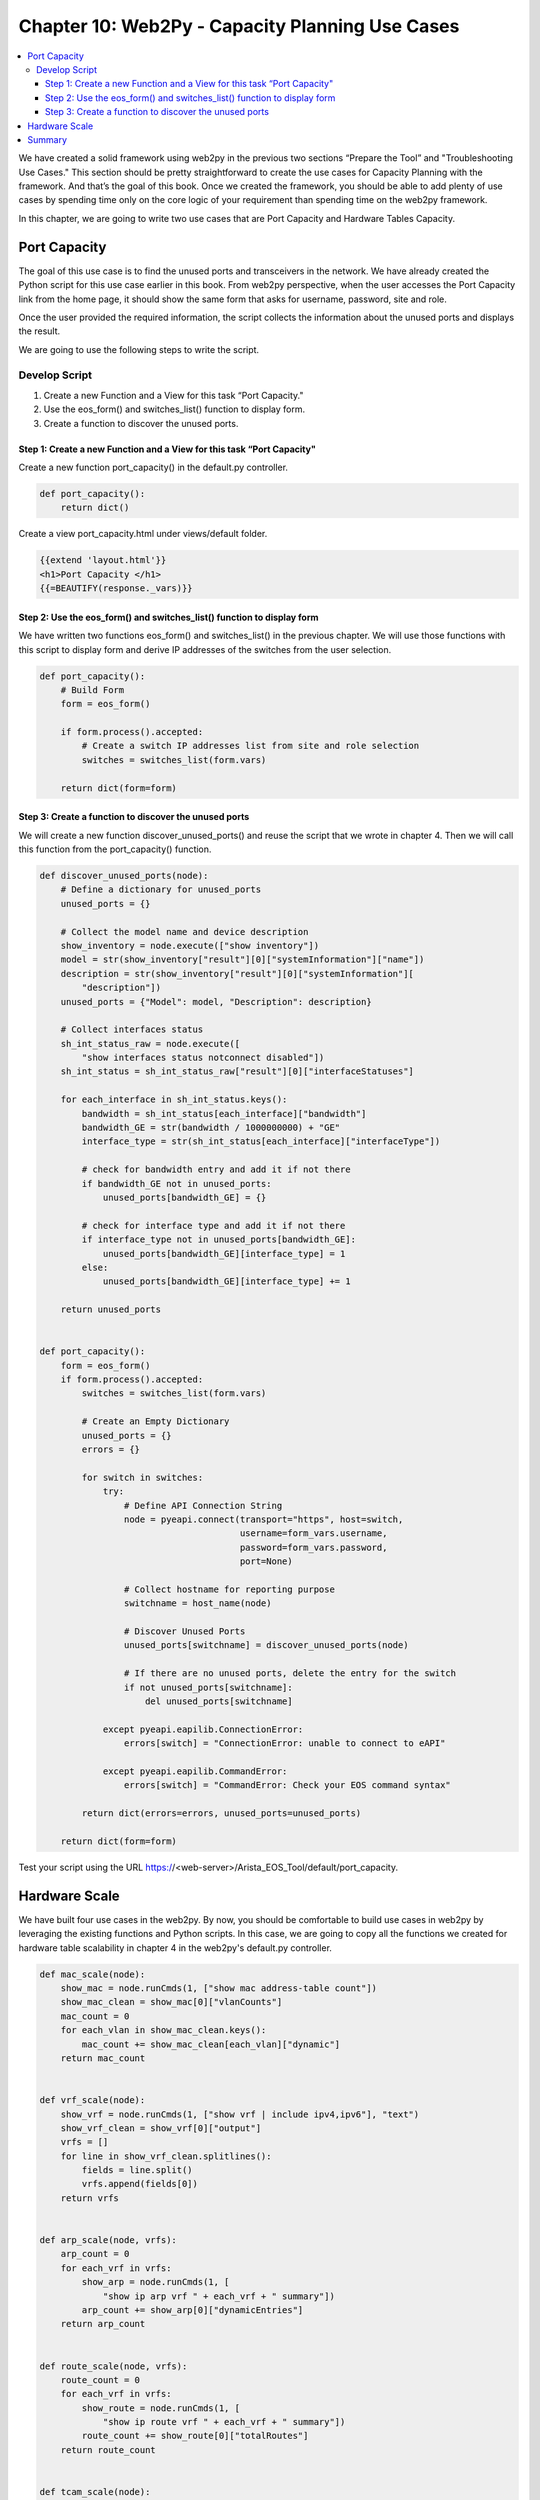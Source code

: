 Chapter 10: Web2Py - Capacity Planning Use Cases
************************************************

.. contents:: :local:

We have created a solid framework using web2py in the previous two sections “Prepare the Tool” and "Troubleshooting Use Cases." This section should be pretty straightforward to create the use cases for Capacity Planning with the framework. And that’s the goal of this book. Once we created the framework, you should be able to add plenty of use cases by spending time only on the core logic of your requirement than spending time on the web2py framework.

In this chapter, we are going to write two use cases that are Port Capacity and Hardware Tables Capacity.

.. image:: images/ch10-pic1.png

Port Capacity
=============

The goal of this use case is to find the unused ports and transceivers in the network. We have already created the Python script for this use case earlier in this book. From web2py perspective, when the user accesses the Port Capacity link from the home page, it should show the same form that asks for username, password, site and role.

.. image:: images/ch10-pic2.png

Once the user provided the required information, the script collects the information about the unused ports and displays the result.

.. image:: images/ch10-pic3.png

We are going to use the following steps to write the script.

Develop Script
--------------

#. Create a new Function and a View for this task “Port Capacity."
#. Use the eos_form() and switches_list() function to display form.
#. Create a function to discover the unused ports.

Step 1: Create a new Function and a View for this task “Port Capacity"
^^^^^^^^^^^^^^^^^^^^^^^^^^^^^^^^^^^^^^^^^^^^^^^^^^^^^^^^^^^^^^^^^^^^^^

Create a new function port_capacity() in the default.py controller.

.. code-block:: python

  def port_capacity():
      return dict()

Create a view port_capacity.html under views/default folder.

.. code-block:: html

  {{extend 'layout.html'}}
  <h1>Port Capacity </h1>
  {{=BEAUTIFY(response._vars)}}

Step 2: Use the eos_form() and switches_list() function to display form
^^^^^^^^^^^^^^^^^^^^^^^^^^^^^^^^^^^^^^^^^^^^^^^^^^^^^^^^^^^^^^^^^^^^^^^

We have written two functions eos_form() and switches_list() in the previous chapter. We will use those functions with this script to display form and derive IP addresses of the switches from the user selection.

.. code-block:: python

  def port_capacity():
      # Build Form
      form = eos_form()

      if form.process().accepted:
          # Create a switch IP addresses list from site and role selection
          switches = switches_list(form.vars)

      return dict(form=form)

Step 3: Create a function to discover the unused ports
^^^^^^^^^^^^^^^^^^^^^^^^^^^^^^^^^^^^^^^^^^^^^^^^^^^^^^

We will create a new function discover_unused_ports() and reuse the script that we wrote in chapter 4. Then we will call this function from the port_capacity() function.

.. code-block:: python

  def discover_unused_ports(node):
      # Define a dictionary for unused_ports
      unused_ports = {}

      # Collect the model name and device description
      show_inventory = node.execute(["show inventory"])
      model = str(show_inventory["result"][0]["systemInformation"]["name"])
      description = str(show_inventory["result"][0]["systemInformation"][
          "description"])
      unused_ports = {"Model": model, "Description": description}

      # Collect interfaces status
      sh_int_status_raw = node.execute([
          "show interfaces status notconnect disabled"])
      sh_int_status = sh_int_status_raw["result"][0]["interfaceStatuses"]

      for each_interface in sh_int_status.keys():
          bandwidth = sh_int_status[each_interface]["bandwidth"]
          bandwidth_GE = str(bandwidth / 1000000000) + "GE"
          interface_type = str(sh_int_status[each_interface]["interfaceType"])

          # check for bandwidth entry and add it if not there
          if bandwidth_GE not in unused_ports:
              unused_ports[bandwidth_GE] = {}

          # check for interface type and add it if not there
          if interface_type not in unused_ports[bandwidth_GE]:
              unused_ports[bandwidth_GE][interface_type] = 1
          else:
              unused_ports[bandwidth_GE][interface_type] += 1

      return unused_ports


  def port_capacity():
      form = eos_form()
      if form.process().accepted:
          switches = switches_list(form.vars)

          # Create an Empty Dictionary
          unused_ports = {}
          errors = {}

          for switch in switches:
              try:
                  # Define API Connection String
                  node = pyeapi.connect(transport="https", host=switch,
                                        username=form_vars.username,
                                        password=form_vars.password,
                                        port=None)

                  # Collect hostname for reporting purpose
                  switchname = host_name(node)

                  # Discover Unused Ports
                  unused_ports[switchname] = discover_unused_ports(node)

                  # If there are no unused ports, delete the entry for the switch
                  if not unused_ports[switchname]:
                      del unused_ports[switchname]

              except pyeapi.eapilib.ConnectionError:
                  errors[switch] = "ConnectionError: unable to connect to eAPI"

              except pyeapi.eapilib.CommandError:
                  errors[switch] = "CommandError: Check your EOS command syntax"

          return dict(errors=errors, unused_ports=unused_ports)

      return dict(form=form)

Test your script using the URL https://<web-server>/Arista_EOS_Tool/default/port_capacity.

.. image:: images/ch10-pic4.png

Hardware Scale
==============

We have built four use cases in the web2py. By now, you should be comfortable to build use cases in web2py by leveraging the existing functions and Python scripts. In this case, we are going to copy all the functions we created for hardware table scalability in chapter 4 in the web2py's default.py controller.

.. code-block:: python

  def mac_scale(node):
      show_mac = node.runCmds(1, ["show mac address-table count"])
      show_mac_clean = show_mac[0]["vlanCounts"]
      mac_count = 0
      for each_vlan in show_mac_clean.keys():
          mac_count += show_mac_clean[each_vlan]["dynamic"]
      return mac_count


  def vrf_scale(node):
      show_vrf = node.runCmds(1, ["show vrf | include ipv4,ipv6"], "text")
      show_vrf_clean = show_vrf[0]["output"]
      vrfs = []
      for line in show_vrf_clean.splitlines():
          fields = line.split()
          vrfs.append(fields[0])
      return vrfs


  def arp_scale(node, vrfs):
      arp_count = 0
      for each_vrf in vrfs:
          show_arp = node.runCmds(1, [
              "show ip arp vrf " + each_vrf + " summary"])
          arp_count += show_arp[0]["dynamicEntries"]
      return arp_count


  def route_scale(node, vrfs):
      route_count = 0
      for each_vrf in vrfs:
          show_route = node.runCmds(1, [
              "show ip route vrf " + each_vrf + " summary"])
          route_count += show_route[0]["totalRoutes"]
      return route_count


  def tcam_scale(node):
      tcam_count = 0
      show_tcam = node.runCmds(1, [
          "enable", "show platform trident tcam | include TCAM group"], "text")
      for each_line in show_tcam[1]["output"].splitlines():
          tcam_count += int(each_line.split()[4])
      return tcam_count


  def hostname(node):
      host_name = node.runCmds(1, ["show hostname"])
      host_name_clean = str(host_name[0]["hostname"])
      return host_name_clean


  def hardware_scale():
      form = eos_form()
      if form.process().accepted:
          form_vars = form.vars
          switches = switches_list(form_vars)

          # Hardware scale assessment script
          verify_scale = {}

          for switch in switches:
              try:
                  # Define Connection Attributes for jsonrpc
                  node = Server("https://" + form_vars.username + ":" +
                                form_vars.password + "@" + switch +
                                "/command-api")

                  # Call the hardware scale functions
                  name = hostname(node)
                  mac_count = mac_scale(node)
                  vrfs = vrf_scale(node)
                  arp_count = arp_scale(node, vrfs)
                  route_count = route_scale(node, vrfs)
                  tcam_count = tcam_scale(node)

                  # Store the values in a dictionary

                  verify_scale[name] = {"MAC Scale": mac_count,
                                        "Number of VRFs": len(vrfs),
                                        "Number of ARP Entries": arp_count,
                                        "Number of Routes": route_count,
                                        "Number of TCAM entries Used": tcam_count
                                        }

              except ProtocolError as e:
                  verify_scale[switch] = "Invalid EOS Command" + str(e)

              except:
                  verify_scale[switch] = "eAPI Connection Error"

          return dict(verify_scale=verify_scale)

      return dict(form=form)

Test your script using the URL https://<web-server>/Arista_EOS_Tool/default/hardware_scale.

.. image:: images/ch10-pic5.png

Summary
=======

We have ported all the five use cases to the tool. You make a list of your common networking tasks and write the scripts using Python and then port it to the tool. You can also keep all the network-related documentation in this tool. Let's go to the next chapter to learn about the web2py view.
